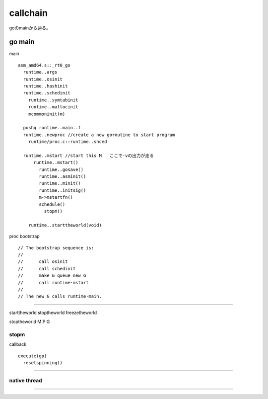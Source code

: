 callchain
###############################################################################

goのmainから辿る。

go main
*******************************************************************************

main ::

  asm_amd64.s::_rt0_go
    runtime..args
    runtime..osinit
    runtime..hashinit
    runtime..schedinit
      runtime..symtabinit
      runtime..mallocinit
      mcommoninit(m)

    pushq runtime..main..f
    runtime..newproc //create a new goroutine to start program
      runtime/proc.c::runtime..shced

    runtime..mstart //start this M   ここで-vの出力が走る
        runtime..mstart()
          runtime..gosave()
          runtime..asminit()
          runtime..minit()
          runtime..initsig()
          m->mstartfn()
          schedule()
            stopm()

      runtime..starttheworld(void)

proc bootstrap ::

  // The bootstrap sequence is:
  //
  //      call osinit
  //      call schedinit
  //      make & queue new G
  //      call runtime·mstart
  //
  // The new G calls runtime·main.



===============================================================================

starttheworld
stoptheworld
freezetheworld


stoptheworld
M
P
G



stopm
===============================================================================

callback ::

  execute(gp)
    resetspinning()




===============================================================================
===============================================================================


*******************************************************************************

native thread
===============================================================================


===============================================================================

